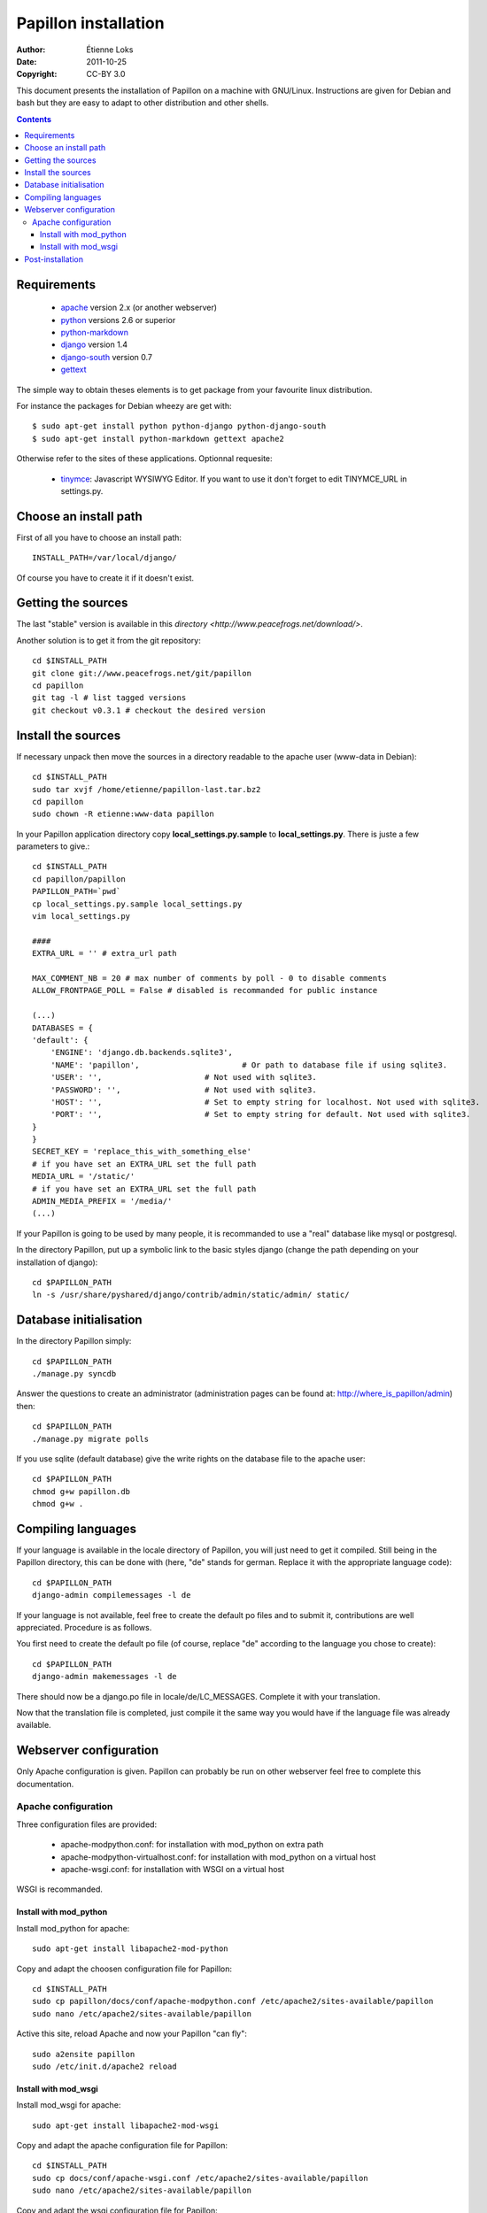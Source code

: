 .. -*- coding: utf-8 -*-

=====================
Papillon installation
=====================

:Author: Étienne Loks
:Date: 2011-10-25
:Copyright: CC-BY 3.0

This document presents the installation of Papillon on a machine with GNU/Linux.
Instructions are given for Debian and bash but they are easy to adapt to other distribution and other shells.

.. contents::

Requirements
------------

 - `apache <http://www.apache.org/>`_ version 2.x (or another webserver)

 - `python <http://www.python.org/>`_ versions 2.6 or superior

 - `python-markdown <http://sourceforge.net/projects/python-markdown/>`_

 - `django <http://www.djangoproject.com/>`_ version 1.4

 - `django-south <http://south.aeracode.org/>`_ version 0.7

 - `gettext <http://www.gnu.org/software/gettext/>`_



The simple way to obtain theses elements is to get package from your favourite linux distribution.

For instance the packages for Debian wheezy are get with::

    $ sudo apt-get install python python-django python-django-south
    $ sudo apt-get install python-markdown gettext apache2

Otherwise refer to the sites of these applications.
Optionnal requesite:

 - `tinymce <http://tinymce.moxiecode.com/>`_: Javascript WYSIWYG Editor. If you want to use it don't forget to edit TINYMCE_URL in settings.py.

Choose an install path
----------------------

First of all you have to choose an install path::

    INSTALL_PATH=/var/local/django/

Of course you have to create it if it doesn't exist.

Getting the sources
-------------------

The last "stable" version is available in this `directory <http://www.peacefrogs.net/download/>`.

Another solution is to get it from the git repository::

    cd $INSTALL_PATH
    git clone git://www.peacefrogs.net/git/papillon
    cd papillon
    git tag -l # list tagged versions
    git checkout v0.3.1 # checkout the desired version

Install the sources
-------------------

If necessary unpack then move the sources in a directory readable to the apache user (www-data in Debian)::

    cd $INSTALL_PATH
    sudo tar xvjf /home/etienne/papillon-last.tar.bz2
    cd papillon
    sudo chown -R etienne:www-data papillon


In your Papillon application directory copy **local_settings.py.sample** to **local_settings.py**.
There is juste a few parameters to give.::

    cd $INSTALL_PATH
    cd papillon/papillon
    PAPILLON_PATH=`pwd`
    cp local_settings.py.sample local_settings.py
    vim local_settings.py

    ####
    EXTRA_URL = '' # extra_url path

    MAX_COMMENT_NB = 20 # max number of comments by poll - 0 to disable comments
    ALLOW_FRONTPAGE_POLL = False # disabled is recommanded for public instance

    (...)
    DATABASES = {
    'default': {
        'ENGINE': 'django.db.backends.sqlite3',
        'NAME': 'papillon',                      # Or path to database file if using sqlite3.
        'USER': '',                      # Not used with sqlite3.
        'PASSWORD': '',                  # Not used with sqlite3.
        'HOST': '',                      # Set to empty string for localhost. Not used with sqlite3.
        'PORT': '',                      # Set to empty string for default. Not used with sqlite3.
    }
    }
    SECRET_KEY = 'replace_this_with_something_else'
    # if you have set an EXTRA_URL set the full path
    MEDIA_URL = '/static/'
    # if you have set an EXTRA_URL set the full path
    ADMIN_MEDIA_PREFIX = '/media/'
    (...)

If your Papillon is going to be used by many people, it is recommanded to use a "real" database like mysql or postgresql.

In the directory Papillon, put up a symbolic link to the basic styles django (change the path depending on your installation of django)::

    cd $PAPILLON_PATH
    ln -s /usr/share/pyshared/django/contrib/admin/static/admin/ static/


Database initialisation
-----------------------
In the directory Papillon simply::

    cd $PAPILLON_PATH
    ./manage.py syncdb

Answer the questions to create an administrator (administration pages can be found at: http://where_is_papillon/admin) then::

    cd $PAPILLON_PATH
    ./manage.py migrate polls

If you use sqlite (default database) give the write rights on the database file to the apache user::

    cd $PAPILLON_PATH
    chmod g+w papillon.db
    chmod g+w .

Compiling languages
-------------------

If your language is available in the locale directory of Papillon, you will just need to get it compiled. Still being in the Papillon directory, this can be done with (here, "de" stands for german. Replace it with the appropriate language code)::

    cd $PAPILLON_PATH
    django-admin compilemessages -l de

If your language is not available, feel free to create the default po files and to submit it, contributions are well appreciated. Procedure is as follows.

You first need to create the default po file (of course, replace "de" according to the language you chose to create)::

    cd $PAPILLON_PATH
    django-admin makemessages -l de

There should now be a django.po file in locale/de/LC_MESSAGES. Complete it with your translation.

Now that the translation file is completed, just compile it the same way you would have if the language file was already available.

Webserver configuration
-----------------------

Only Apache configuration is given. Papillon can probably be run on other
webserver feel free to complete this documentation.

Apache configuration
********************

Three configuration files are provided:

 - apache-modpython.conf: for installation with mod_python on extra path

 - apache-modpython-virtualhost.conf: for installation with mod_python on a virtual host

 - apache-wsgi.conf: for installation with WSGI on a virtual host

WSGI is recommanded.

Install with mod_python
+++++++++++++++++++++++

Install mod_python for apache::

    sudo apt-get install libapache2-mod-python

Copy and adapt the choosen configuration file for Papillon::

    cd $INSTALL_PATH
    sudo cp papillon/docs/conf/apache-modpython.conf /etc/apache2/sites-available/papillon
    sudo nano /etc/apache2/sites-available/papillon

Active this site, reload Apache and now your Papillon "can fly"::

    sudo a2ensite papillon
    sudo /etc/init.d/apache2 reload

Install with mod_wsgi
+++++++++++++++++++++++

Install mod_wsgi for apache::

    sudo apt-get install libapache2-mod-wsgi

Copy and adapt the apache configuration file for Papillon::

    cd $INSTALL_PATH
    sudo cp docs/conf/apache-wsgi.conf /etc/apache2/sites-available/papillon
    sudo nano /etc/apache2/sites-available/papillon

Copy and adapt the wsgi configuration file for Papillon::

    cd $INSTALL_PATH
    sudo mkdir apache
    sudo cp docs/conf/django.wsgi apache/
    sudo nano apache2/django.wsgi

Active this site, reload Apache and now your Papillon "can fly" (with WSGI wings)::

    sudo a2ensite papillon
    sudo /etc/init.d/apache2 reload


Post-installation
-----------------

To configure categories go to the administration interface at http://where_is_papillon/admin .


